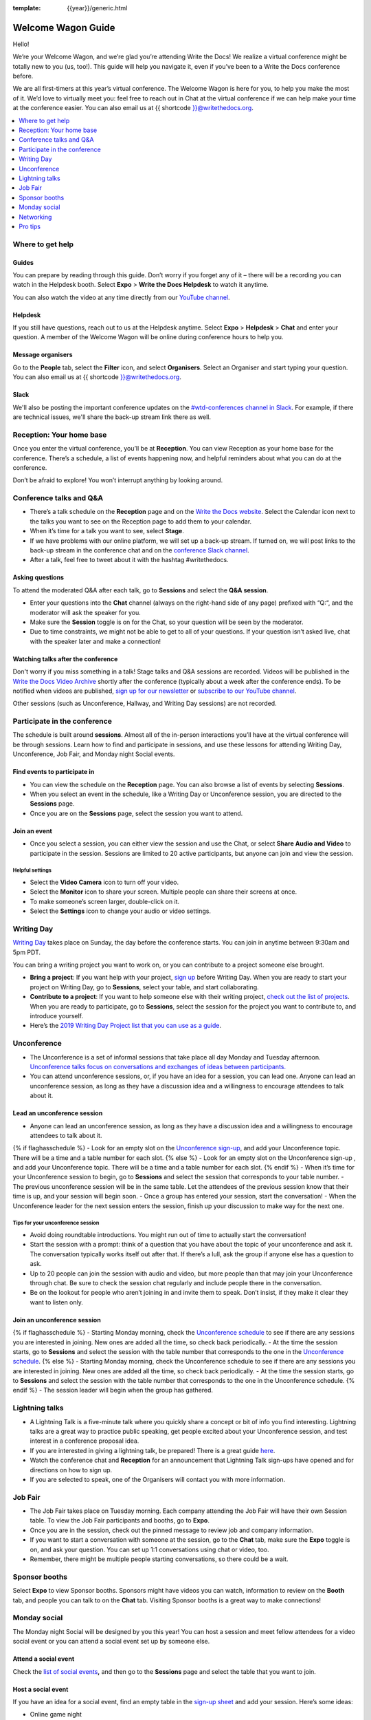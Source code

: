 :template: {{year}}/generic.html

Welcome Wagon Guide
===================

Hello!

We’re your Welcome Wagon, and we’re glad you’re attending Write the
Docs! We realize a virtual conference might be totally new to you (us,
too!). This guide will help you navigate it, even if you’ve been to a
Write the Docs conference before.

We are all first-timers at this year’s virtual conference. The Welcome
Wagon is here for you, to help you make the most of it. We’d love to
virtually meet you: feel free to reach out in Chat at the virtual
conference if we can help make your time at the conference easier. You can also email us at {{ shortcode }}@writethedocs.org.

.. contents::
   :local:
   :depth: 1
   :backlinks: none

Where to get help
-----------------

Guides
~~~~~~

You can prepare by reading through this guide. Don’t worry if you forget any of it – there will be a recording you can watch in the Helpdesk booth. Select **Expo** > **Write the Docs Helpdesk** to watch it anytime.

You can also watch the video at any time directly from our `YouTube channel <https://youtu.be/aLtnc0ITzok>`_.

Helpdesk
~~~~~~~~

If you still have questions, reach out to us at the Helpdesk anytime. Select **Expo** > **Helpdesk** > **Chat** and enter your question. A member of the Welcome Wagon will be online during conference hours to help you.

Message organisers
~~~~~~~~~~~~~~~~~~

Go to the **People** tab, select the **Filter** icon, and select **Organisers**. Select an Organiser and start typing your question. You can also email us at {{ shortcode }}@writethedocs.org.

Slack
~~~~~

We'll also be posting the important conference updates on the `#wtd-conferences channel in Slack <https://writethedocs.slack.com/archives/C1AKFQATH>`_. For example, if there are technical issues, we'll share the back-up stream link there as well.

Reception: Your home base
-------------------------

Once you enter the virtual conference, you’ll be at **Reception**. You
can view Reception as your home base for the conference. There’s a
schedule, a list of events happening now, and helpful reminders about
what you can do at the conference.

Don’t be afraid to explore! You won’t interrupt anything by looking
around.

Conference talks and Q&A
------------------------

- There’s a talk schedule on the **Reception** page and on the `Write the Docs website <https://www.writethedocs.org/conf/{{ shortcode }}/{{ year }}/schedule/>`__. Select the Calendar icon next to the talks you want to see on the Reception page to add them to your calendar.
- When it’s time for a talk you want to see, select **Stage**.
- If we have problems with our online platform, we will set up a back-up stream. If turned on, we will post links to the back-up stream in the conference chat and on the `conference Slack channel <https://writethedocs.slack.com/archives/C1AKFQATH>`__.
- After a talk, feel free to tweet about it with the hashtag #writethedocs.

Asking questions
~~~~~~~~~~~~~~~~

To attend the moderated Q&A after each talk, go to **Sessions** and select the **Q&A session**.

- Enter your questions into the **Chat** channel (always on the right-hand side of any page) prefixed with “Q:“, and the moderator will ask the speaker for you.
- Make sure the **Session** toggle is on for the Chat, so your question will be seen by the moderator.
- Due to time constraints, we might not be able to get to all of your questions. If your question isn’t asked live, chat with the speaker later and make a connection!

Watching talks after the conference
~~~~~~~~~~~~~~~~~~~~~~~~~~~~~~~~~~~

Don't worry if you miss something in a talk! Stage talks and Q&A sessions are recorded. Videos will be published in the `Write the Docs Video Archive <https://www.writethedocs.org/videos/>`__ shortly after the conference (typically about a week after the conference ends). To be notified when videos are published, `sign up for our newsletter <https://www.writethedocs.org/newsletter/>`__ or `subscribe to our YouTube channel <https://www.youtube.com/c/WritetheDocs/?sub_confirmation=1>`__.

Other sessions (such as Unconference, Hallway, and Writing Day sessions) are not recorded.

Participate in the conference
-----------------------------

The schedule is built around **sessions**. Almost all of the in-person interactions you’ll have at the virtual conference will be through sessions. Learn how to find and participate in sessions, and use these lessons for attending Writing Day, Unconference, Job Fair, and Monday night Social events.

Find events to participate in
~~~~~~~~~~~~~~~~~~~~~~~~~~~~~

- You can view the schedule on the **Reception** page. You can also browse a list of events by selecting **Sessions**.
- When you select an event in the schedule, like a Writing Day or Unconference session, you are directed to the **Sessions** page.
- Once you are on the **Sessions** page, select the session you want to attend.

Join an event
~~~~~~~~~~~~~

- Once you select a session, you can either view the session and use the Chat, or select **Share Audio and Video** to participate in the session. Sessions are limited to 20 active participants, but anyone can join and view the session.

Helpful settings
^^^^^^^^^^^^^^^^

- Select the **Video Camera** icon to turn off your video.
- Select the **Monitor** icon to share your screen. Multiple people can share their screens at once.
- To make someone’s screen larger, double-click on it.
- Select the **Settings** icon to change your audio or video settings.

Writing Day
-----------

`Writing Day <https://www.writethedocs.org/conf/{{ shortcode }}/{{ year }}/writing-day/>`__ takes place on Sunday, the day before the conference starts. You can join in anytime between 9:30am and 5pm PDT.

You can bring a writing project you want to work on, or you can contribute to a project someone else brought.

- **Bring a project**: If you want help with your project, `sign up <https://docs.google.com/spreadsheets/d/1IjA2yQWi1qVhopJ8PyG2obMVa5nodIRsggFSJACaWRk/edit?usp=sharing>`__ before Writing Day. When you are ready to start your project on Writing Day, go to **Sessions**, select your table, and start collaborating.
- **Contribute to a project**: If you want to help someone else with their writing project, `check out the list of projects <https://docs.google.com/spreadsheets/d/e/2PACX-1vTnTF98Sa8kqGT8G7zY3g8kTaEF1AqB8P5EfVJbz305s2BelEZo_rMpQzMIcL5Dfe7Ywfvy1ApHGp0Q/pubhtml>`__. When you are ready to participate, go to **Sessions**, select the session for the project you want to contribute to, and introduce yourself.
- Here’s the `2019 Writing Day Project list that you can use as a guide <https://www.writethedocs.org/conf/{{ shortcode }}/2019/writing-day/>`__.

Unconference
------------

- The Unconference is a set of informal sessions that take place all day Monday and Tuesday afternoon. `Unconference talks focus on conversations and exchanges of ideas between participants. <https://www.writethedocs.org/conf/{{ shortcode }}/{{ year }}/unconference/>`__
- You can attend unconference sessions, or, if you have an idea for a session, you can lead one. Anyone can lead an unconference session, as long as they have a discussion idea and a willingness to encourage attendees to talk about it.

Lead an unconference session
~~~~~~~~~~~~~~~~~~~~~~~~~~~~

- Anyone can lead an unconference session, as long as they have a discussion idea and a willingness to encourage attendees to talk about it.
{% if flaghasschedule %}
- Look for an empty slot on the `Unconference sign-up <{{unconf.url}}>`__, and add your Unconference topic. There will be a time and a table number for each slot.
{% else %}
- Look for an empty slot on the Unconference sign-up , and add your Unconference topic. There will be a time and a table number for each slot.
{% endif %}
- When it’s time for your Unconference session to begin, go to **Sessions** and select the session that corresponds to your table number.
- The previous unconference session will be in the same table. Let the attendees of the previous session know that their time is up, and your session will begin soon.
- Once a group has entered your session, start the conversation!
- When the Unconference leader for the next session enters the session, finish up your discussion to make way for the next one.

Tips for your unconference session
^^^^^^^^^^^^^^^^^^^^^^^^^^^^^^^^^^

- Avoid doing roundtable introductions. You might run out of time to actually start the conversation!
- Start the session with a prompt: think of a question that you have about the topic of your unconference and ask it. The conversation typically works itself out after that. If there’s a lull, ask the group if anyone else has a question to ask.
- Up to 20 people can join the session with audio and video, but more people than that may join your Unconference through chat. Be sure to check the session chat regularly and include people there in the conversation.
- Be on the lookout for people who aren’t joining in and invite them to speak. Don’t insist, if they make it clear they want to listen only.

Join an unconference session
~~~~~~~~~~~~~~~~~~~~~~~~~~~~

{% if flaghasschedule %}
- Starting Monday morning, check the `Unconference schedule <{{unconf.url}}>`__ to see if there are any sessions you are interested in joining. New ones are added all the time, so check back periodically.
- At the time the session starts, go to **Sessions** and select the session with the table number that corresponds to the one in the `Unconference schedule <{{unconf.url}}>`__.
{% else %}
- Starting Monday morning, check the Unconference schedule to see if there are any sessions you are interested in joining. New ones are added all the time, so check back periodically.
- At the time the session starts, go to **Sessions** and select the session with the table number that corresponds to the one in the Unconference schedule.
{% endif %}
- The session leader will begin when the group has gathered.

Lightning talks
---------------

- A Lightning Talk is a five-minute talk where you quickly share a concept or bit of info you find interesting. Lightning talks are a great way to practice public speaking, get people excited about your Unconference session, and test interest in a conference proposal idea.
- If you are interested in giving a lightning talk, be prepared! There is a great guide `here <https://www.writethedocs.org/conf/{{ shortcode }}/{{ year }}/lightning-talks/?highlight=re>`__.
- Watch the conference chat and **Reception** for an announcement that Lightning Talk sign-ups have opened and for directions on how to sign up.
- If you are selected to speak, one of the Organisers will contact you with more information.

Job Fair
--------

- The Job Fair takes place on Tuesday morning. Each company attending the Job Fair will have their own Session table. To view the Job Fair participants and booths, go to **Expo**.
- Once you are in the session, check out the pinned message to review job and company information.
- If you want to start a conversation with someone at the session, go to the **Chat** tab, make sure the **Expo** toggle is on, and ask your question. You can set up 1:1 conversations using chat or video, too.
- Remember, there might be multiple people starting conversations, so there could be a wait.

Sponsor booths
--------------

Select **Expo** to view Sponsor booths. Sponsors might have videos you can watch, information to review on the **Booth** tab, and people you can talk to on the **Chat** tab. Visiting Sponsor booths is a great way to make connections!

Monday social
-------------

The Monday night Social will be designed by you this year! You can host a session and meet fellow attendees for a video social event or you can attend a social event set up by someone else.

Attend a social event
~~~~~~~~~~~~~~~~~~~~~

Check the `list of social events <https://docs.google.com/spreadsheets/d/e/2PACX-1vTnTF98Sa8kqGT8G7zY3g8kTaEF1AqB8P5EfVJbz305s2BelEZo_rMpQzMIcL5Dfe7Ywfvy1ApHGp0Q/pubhtml>`__\ **,** and then go to the **Sessions** page and select the table that you want to join.

Host a social event
~~~~~~~~~~~~~~~~~~~

If you have an idea for a social event, find an empty table in the `sign-up sheet <https://docs.google.com/spreadsheets/d/1IjA2yQWi1qVhopJ8PyG2obMVa5nodIRsggFSJACaWRk/edit?usp=sharing>`__ and add your session. Here’s some ideas:

- Online game night
- WFH life meetup – give attendees a video tour of your space
- Music performance
- YouTube karaoke
- Silly hats/furry friends meetup

Networking
----------

Add info to your profile
~~~~~~~~~~~~~~~~~~~~~~~~

To add information about yourself to your conference profile, select your initials > **Edit Profile**. Share as much as you are comfortable.

Important: Any info you add to your profile can be seen by everyone attending the conference. All conversations should adhere to the `Write the Docs Code of Conduct <https://www.writethedocs.org/code-of-conduct/>`__.

Reach out to attendees
~~~~~~~~~~~~~~~~~~~~~~

There are several ways to network using the virtual conference platform:

Direct message Chat
^^^^^^^^^^^^^^^^^^^

- You can direct message attendees by finding them on the **People** tab.
- To filter for Organisers or Speakers, select the **Filter** icon.
- You can toggle between viewing **People** (a list of attendees) and **Messages** (a list of the messages you sent and received).

Event and conference-wide Chat
^^^^^^^^^^^^^^^^^^^^^^^^^^^^^^

- When you chat on any of the main pages (Reception, Sessions, Networking, and Expo, you are chatting *the entire conference*.
- When you attend a Session, view the main Stage, or visit an Expo booth, you’ll see a toggle for switching between conference-wide chat and event chat. When you select **Event**, you are chatting the entire conference. To chat just your session, toggle on the **Session** or **Booth** chat.

Hallway sessions
^^^^^^^^^^^^^^^^

Under **Sessions** you'll find one or more hallway sessions, for casually talking with other attendees.
You can join with your own audio and video, or chat only.

Here’s some icebreakers:

- What are you reading for fun right now?
- Have you found a website that makes you happy during social isolation?
- If you could start a business, what would it be?
- What is the best vacation you’ve ever been on?
- Are you working on any passion projects right now?
- What are your favorite podcasts?
- What is the most surprising thing that happened to you in the past week?
- What drew you to your work?

Small group video chats
^^^^^^^^^^^^^^^^^^^^^^^

- When you Direct message Chat another attendee, you’ll see a button for starting 1:1 video chat.
- You can start a 1:1 video chat with one person and then send the link to up to two other people, to start a 4-person video chat.
- This is a great way to continue a conversation that started in an Unconference or Hallway session.


Pro tips
--------

- Conferences are exhilarating, but can also be exhausting. Give your brain a break! Grab a quiet spot or take a quick walk. Play a board game on your lunch break. Come back invigorated.

- Find out who is attending the conference before you attend. Join the `Write the Docs Slack <https://www.writethedocs.org/slack/>`__, follow the `Write the Docs on Twitter <https://twitter.com/writethedocs>`__, and review the `list of speakers <https://www.writethedocs.org/conf/{{ shortcode }}/{{ year }}/speakers/>`__.

- In case of technical issues with our main platform Hopin, please watch the `#wtd-conferences Slack channel <https://writethedocs.slack.com/archives/C1AKFQATH>`_ for status updates and alternative viewing links that might be posted.
